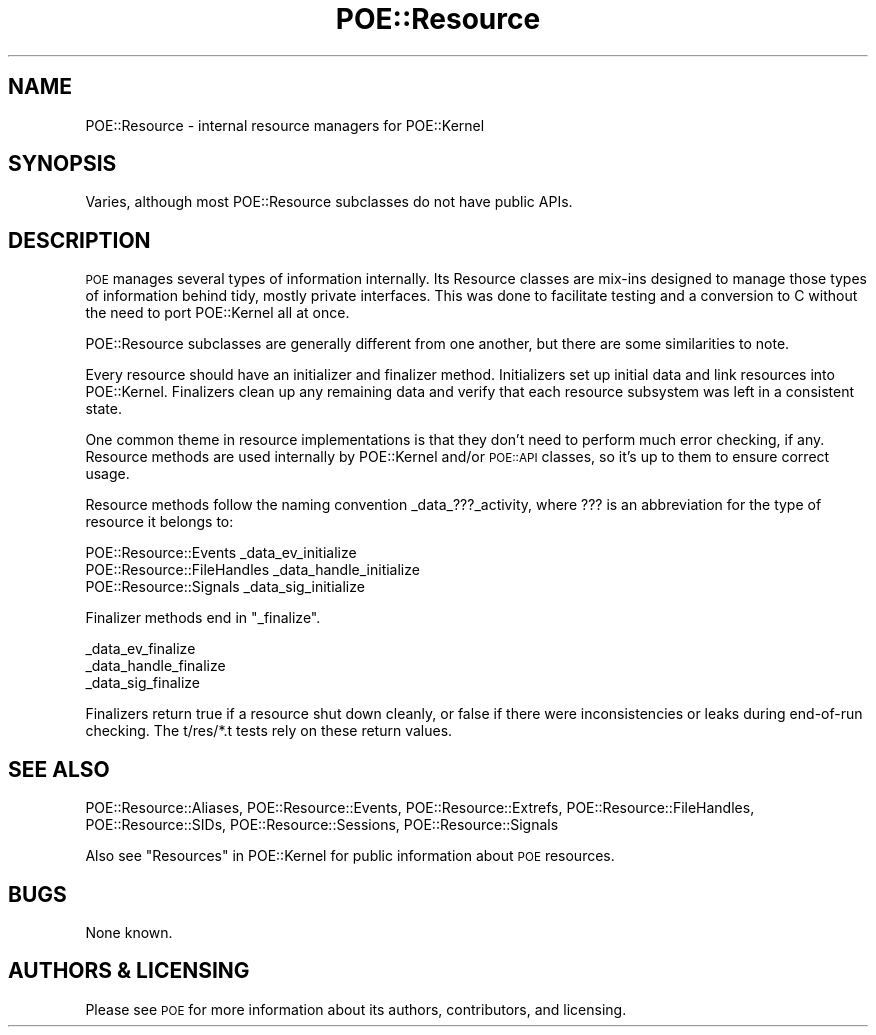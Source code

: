 .\" Automatically generated by Pod::Man 4.14 (Pod::Simple 3.40)
.\"
.\" Standard preamble:
.\" ========================================================================
.de Sp \" Vertical space (when we can't use .PP)
.if t .sp .5v
.if n .sp
..
.de Vb \" Begin verbatim text
.ft CW
.nf
.ne \\$1
..
.de Ve \" End verbatim text
.ft R
.fi
..
.\" Set up some character translations and predefined strings.  \*(-- will
.\" give an unbreakable dash, \*(PI will give pi, \*(L" will give a left
.\" double quote, and \*(R" will give a right double quote.  \*(C+ will
.\" give a nicer C++.  Capital omega is used to do unbreakable dashes and
.\" therefore won't be available.  \*(C` and \*(C' expand to `' in nroff,
.\" nothing in troff, for use with C<>.
.tr \(*W-
.ds C+ C\v'-.1v'\h'-1p'\s-2+\h'-1p'+\s0\v'.1v'\h'-1p'
.ie n \{\
.    ds -- \(*W-
.    ds PI pi
.    if (\n(.H=4u)&(1m=24u) .ds -- \(*W\h'-12u'\(*W\h'-12u'-\" diablo 10 pitch
.    if (\n(.H=4u)&(1m=20u) .ds -- \(*W\h'-12u'\(*W\h'-8u'-\"  diablo 12 pitch
.    ds L" ""
.    ds R" ""
.    ds C` ""
.    ds C' ""
'br\}
.el\{\
.    ds -- \|\(em\|
.    ds PI \(*p
.    ds L" ``
.    ds R" ''
.    ds C`
.    ds C'
'br\}
.\"
.\" Escape single quotes in literal strings from groff's Unicode transform.
.ie \n(.g .ds Aq \(aq
.el       .ds Aq '
.\"
.\" If the F register is >0, we'll generate index entries on stderr for
.\" titles (.TH), headers (.SH), subsections (.SS), items (.Ip), and index
.\" entries marked with X<> in POD.  Of course, you'll have to process the
.\" output yourself in some meaningful fashion.
.\"
.\" Avoid warning from groff about undefined register 'F'.
.de IX
..
.nr rF 0
.if \n(.g .if rF .nr rF 1
.if (\n(rF:(\n(.g==0)) \{\
.    if \nF \{\
.        de IX
.        tm Index:\\$1\t\\n%\t"\\$2"
..
.        if !\nF==2 \{\
.            nr % 0
.            nr F 2
.        \}
.    \}
.\}
.rr rF
.\" ========================================================================
.\"
.IX Title "POE::Resource 3"
.TH POE::Resource 3 "2020-02-01" "perl v5.32.0" "User Contributed Perl Documentation"
.\" For nroff, turn off justification.  Always turn off hyphenation; it makes
.\" way too many mistakes in technical documents.
.if n .ad l
.nh
.SH "NAME"
POE::Resource \- internal resource managers for POE::Kernel
.SH "SYNOPSIS"
.IX Header "SYNOPSIS"
Varies, although most POE::Resource subclasses do not have public
APIs.
.SH "DESCRIPTION"
.IX Header "DESCRIPTION"
\&\s-1POE\s0 manages several types of information internally.  Its Resource
classes are mix-ins designed to manage those types of information
behind tidy, mostly private interfaces.  This was done to facilitate
testing and a conversion to C without the need to port POE::Kernel all
at once.
.PP
POE::Resource subclasses are generally different from one another, but
there are some similarities to note.
.PP
Every resource should have an initializer and finalizer method.
Initializers set up initial data and link resources into POE::Kernel.
Finalizers clean up any remaining data and verify that each resource
subsystem was left in a consistent state.
.PP
One common theme in resource implementations is that they don't need
to perform much error checking, if any.  Resource methods are used
internally by POE::Kernel and/or \s-1POE::API\s0 classes, so it's up to them
to ensure correct usage.
.PP
Resource methods follow the naming convention _data_???_activity,
where ??? is an abbreviation for the type of resource it belongs to:
.PP
.Vb 3
\&  POE::Resource::Events      _data_ev_initialize
\&  POE::Resource::FileHandles _data_handle_initialize
\&  POE::Resource::Signals     _data_sig_initialize
.Ve
.PP
Finalizer methods end in \*(L"_finalize\*(R".
.PP
.Vb 3
\&  _data_ev_finalize
\&  _data_handle_finalize
\&  _data_sig_finalize
.Ve
.PP
Finalizers return true if a resource shut down cleanly, or false if
there were inconsistencies or leaks during end-of-run checking.  The
t/res/*.t tests rely on these return values.
.SH "SEE ALSO"
.IX Header "SEE ALSO"
POE::Resource::Aliases,
POE::Resource::Events,
POE::Resource::Extrefs,
POE::Resource::FileHandles,
POE::Resource::SIDs,
POE::Resource::Sessions,
POE::Resource::Signals
.PP
Also see \*(L"Resources\*(R" in POE::Kernel for public information about \s-1POE\s0
resources.
.SH "BUGS"
.IX Header "BUGS"
None known.
.SH "AUTHORS & LICENSING"
.IX Header "AUTHORS & LICENSING"
Please see \s-1POE\s0 for more information about its authors,
contributors, and licensing.
